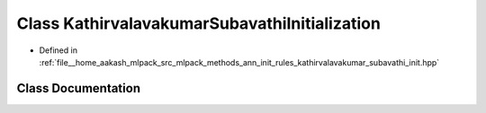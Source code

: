 .. _exhale_class_classmlpack_1_1ann_1_1KathirvalavakumarSubavathiInitialization:

Class KathirvalavakumarSubavathiInitialization
==============================================

- Defined in :ref:`file__home_aakash_mlpack_src_mlpack_methods_ann_init_rules_kathirvalavakumar_subavathi_init.hpp`


Class Documentation
-------------------


.. doxygenclass:: mlpack::ann::KathirvalavakumarSubavathiInitialization
   :members:
   :protected-members:
   :undoc-members: